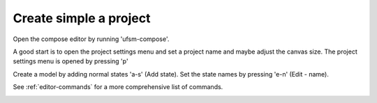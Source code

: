 .. _Create simple project:

-----------------------
Create simple a project
-----------------------

Open the compose editor by running 'ufsm-compose'.

.. image:: ../compose_main_window.png

A good start is to open the project settings menu and set a project name and
maybe adjust the canvas size. The project settings menu is opened by pressing 'p'

.. image:: ../compose_project_settings.png

Create a model by adding normal states 'a-s' (Add state).
Set the state names by pressing 'e-n' (Edit - name). 

See :ref:`editor-commands` for a more comprehensive list of commands.

.. image:: ../compose_demo_project.png
